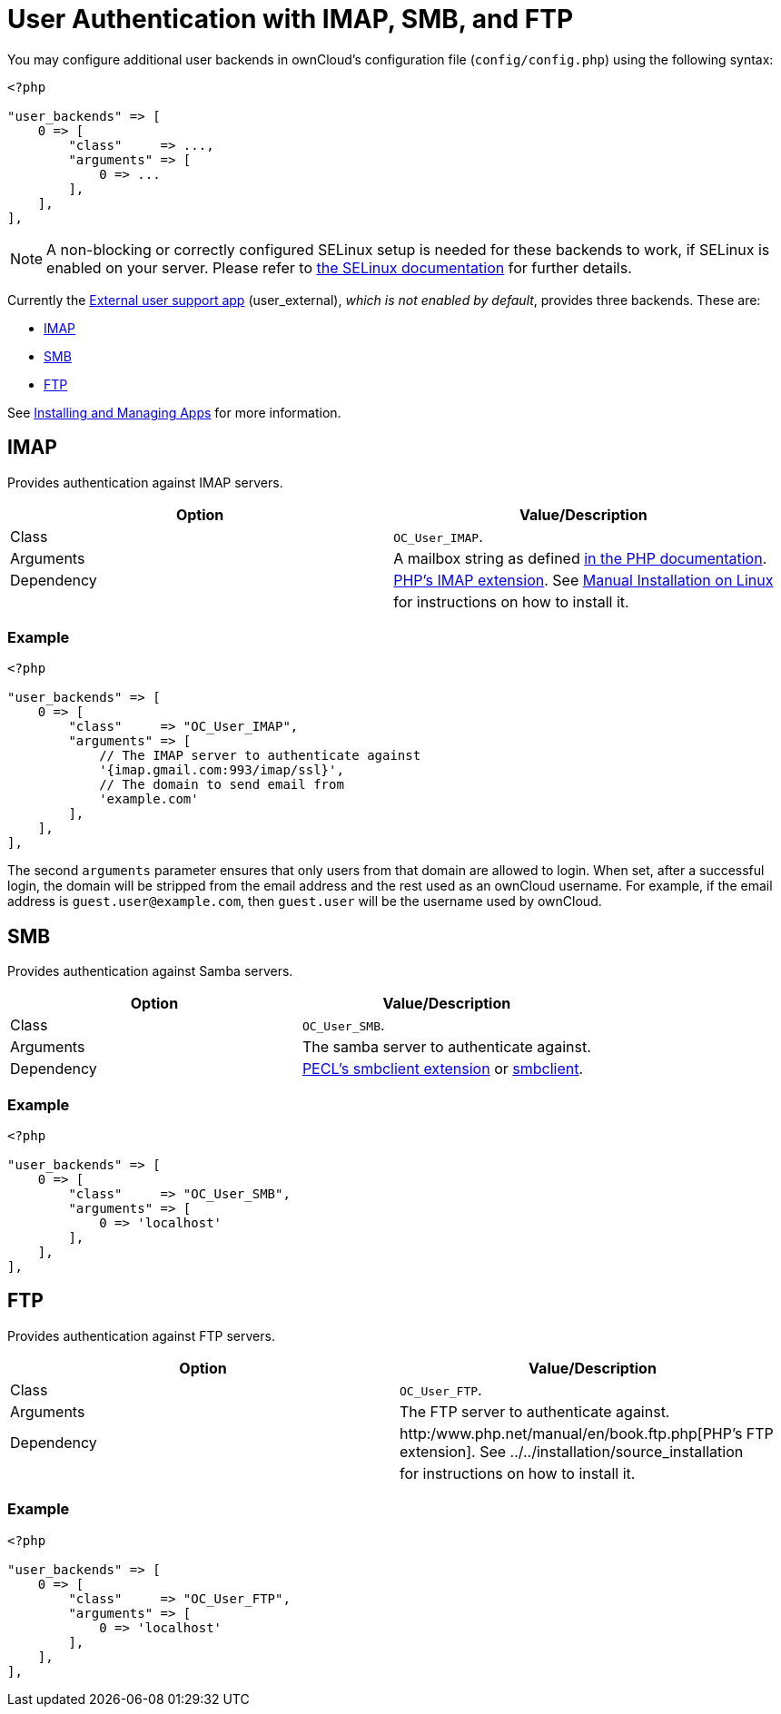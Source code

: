 User Authentication with IMAP, SMB, and FTP
===========================================

You may configure additional user backends in ownCloud’s configuration
file (`config/config.php`) using the following syntax:

[source,php]
----
<?php

"user_backends" => [
    0 => [
        "class"     => ...,
        "arguments" => [
            0 => ...
        ],
    ],
],
----

NOTE: A non-blocking or correctly configured SELinux setup is needed for these backends to work, if SELinux is enabled on your server. Please refer to xref:installation/selinux_configuration.adoc[the SELinux documentation] for further details.

Currently the https://github.com/owncloud/apps[External user support
app] (user_external), _which is not enabled by default_, provides three
backends. These are:

* link:imap[IMAP]
* link:smb[SMB]
* link:ftp[FTP]

See xref:installation/apps_management_installation.adoc[Installing and Managing Apps] for more information.

[[imap]]
IMAP
----

Provides authentication against IMAP servers.

[cols=",",options="header",]
|=======================================================================
|Option |Value/Description
|Class |`OC_User_IMAP`.

|Arguments |A mailbox string as defined
http://www.php.net/manual/en/function.imap-open.php[in the PHP
documentation].

|Dependency |http://www.php.net/manual/en/book.imap.php[PHP’s IMAP
extension]. See xref:installation/source_installation.adoc[Manual Installation on Linux] 
| |for instructions on how to install it.
|=======================================================================

[[example]]
Example
~~~~~~~

[source,php]
----
<?php

"user_backends" => [
    0 => [
        "class"     => "OC_User_IMAP",
        "arguments" => [
            // The IMAP server to authenticate against
            '{imap.gmail.com:993/imap/ssl}', 
            // The domain to send email from
            'example.com'
        ],
    ],
],
----

The second `arguments` parameter ensures that only users from that
domain are allowed to login. When set, after a successful login, the
domain will be stripped from the email address and the rest used as an
ownCloud username. For example, if the email address is
`guest.user@example.com`, then `guest.user` will be the username used by
ownCloud.

[[smb]]
SMB
---

Provides authentication against Samba servers.

[cols=",",options="header",]
|=======================================================================
|Option |Value/Description
|Class |`OC_User_SMB`.

|Arguments |The samba server to authenticate against.

|Dependency |https://pecl.php.net/package/smbclient[PECL’s smbclient
extension] or xref:configuration/files/external_storage/smb.adoc[smbclient].
|=======================================================================

[[example-1]]
Example
~~~~~~~

[source,php]
----
<?php

"user_backends" => [
    0 => [
        "class"     => "OC_User_SMB",
        "arguments" => [
            0 => 'localhost'
        ],
    ],
],
----

[[ftp]]
FTP
---

Provides authentication against FTP servers.

[cols=",",options="header",]
|=======================================================================
|Option |Value/Description
|Class |`OC_User_FTP`.

|Arguments |The FTP server to authenticate against.

|Dependency |http:/www.php.net/manual/en/book.ftp.php[PHP’s FTP
extension]. See ../../installation/source_installation

| |for instructions on how to install it.
|=======================================================================

[[example-2]]
Example
~~~~~~~

[source,php]
----
<?php

"user_backends" => [
    0 => [
        "class"     => "OC_User_FTP",
        "arguments" => [
            0 => 'localhost'
        ],
    ],
],
----
